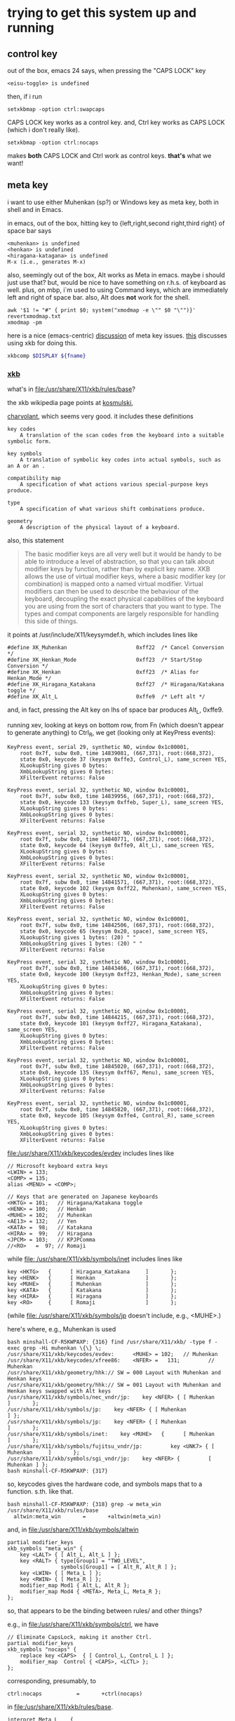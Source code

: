 * trying to get this system up and running

** control key

out of the box, emacs 24 says, when pressing the "CAPS LOCK" key
#+BEGIN_EXAMPLE
<eisu-toggle> is undefined
#+END_EXAMPLE

then, if i run
#+BEGIN_EXAMPLE
setxkbmap -option ctrl:swapcaps
#+END_EXAMPLE
CAPS LOCK key works as a control key.  and, Ctrl key works as CAPS
LOCK (which i don't really like).
#+BEGIN_EXAMPLE
setxkbmap -option ctrl:nocaps
#+END_EXAMPLE
makes *both* CAPS LOCK and Ctrl work as control keys.  *that's* what
we want!

** meta key

i want to use either Muhenkan (sp?) or Windows key as meta key, both
in shell and in Emacs.

in emacs, out of the box, hitting key to {left,right,second
right,third right} of space bar says
#+BEGIN_EXAMPLE
<muhenkan> is undefined
<henkan> is undefined
<hiragana-katagana> is undefined
M-x (i.e., generates M-x)
#+END_EXAMPLE

also, seemingly out of the box, Alt works as Meta in emacs.  maybe i
should just use that?  but, would be nice to have something on
r.h.s. of keyboard as well.  plus, on mbp, i`m used to using Command
keys, which are immediately left and right of space bar.  also, Alt
does *not* work for the shell.

#+BEGIN_SRC 
awk '$1 != "#" { print $0; system("xmodmap -e \"" $0 "\"")}' revertxmodmap.txt
xmodmap -pm
#+END_SRC

here is a nice (emacs-centric) [[http://www.emacswiki.org/emacs/MetaKeyProblems][discussion]] of meta key issues.  [[http://www.emacswiki.org/emacs/SettingMetaWithXKB][this]]
discusses using xkb for doing this.

#+BEGIN_SRC sh :var fname="foo.xkb" :results silent
xkbcomp $DISPLAY ${fname}
#+END_SRC

*** [[https://en.wikipedia.org/wiki/X_keyboard_extension][xkb]]

what's in [[file:/usr/share/X11/xkb/rules/base]]?

the xkb wikipedia page points at [[http://michal.kosmulski.org/computing/articles/custom-keyboard-layouts-xkb.html][kosmulski]], 

[[http://www.charvolant.org/~doug/xkb/html/xkb.html][charvolant]], which seems very good.  it includes these definitions
#+BEGIN_EXAMPLE
key codes
    A translation of the scan codes from the keyboard into a suitable symbolic form.

key symbols
    A translation of symbolic key codes into actual symbols, such as an A or an .

compatibility map
    A specification of what actions various special-purpose keys produce.

type
    A specification of what various shift combinations produce.

geometry
    A description of the physical layout of a keyboard. 
#+END_EXAMPLE

also, this statement
#+BEGIN_QUOTE
 The basic modifier keys are all very well but it would be handy to be
 able to introduce a level of abstraction, so that you can talk about
 modifier keys by function, rather than by explicit key name. XKB
 allows the use of virtual modifier keys, where a basic modifier key
 (or combination) is mapped onto a named virtual modifier. Virtual
 modifiers can then be used to describe the behaviour of the keyboard,
 decoupling the exact physical capabilities of the keyboard you are
 using from the sort of characters that you want to type. The types
 and compat components are largely responsible for handling this side
 of things.
#+END_QUOTE

it points at /usr/include/X11/keysymdef.h, which includes lines like
#+BEGIN_EXAMPLE
#define XK_Muhenkan                      0xff22  /* Cancel Conversion */
#define XK_Henkan_Mode                   0xff23  /* Start/Stop Conversion */
#define XK_Henkan                        0xff23  /* Alias for Henkan_Mode */
#define XK_Hiragana_Katakana             0xff27  /* Hiragana/Katakana toggle */
#define XK_Alt_L                         0xffe9  /* Left alt */
#+END_EXAMPLE
and, in fact, pressing the Alt key on lhs of space bar produces Alt_L, 0xffe9.

running xev, looking at keys on bottom row, from Fn (which doesn't
appear to generate anything) to Ctrl_R, we get (looking only at
KeyPress events):
#+BEGIN_EXAMPLE
KeyPress event, serial 29, synthetic NO, window 0x1c00001,
    root 0x7f, subw 0x0, time 14839081, (667,371), root:(668,372),
    state 0x0, keycode 37 (keysym 0xffe3, Control_L), same_screen YES,
    XLookupString gives 0 bytes: 
    XmbLookupString gives 0 bytes: 
    XFilterEvent returns: False

KeyPress event, serial 32, synthetic NO, window 0x1c00001,
    root 0x7f, subw 0x0, time 14839956, (667,371), root:(668,372),
    state 0x0, keycode 133 (keysym 0xffeb, Super_L), same_screen YES,
    XLookupString gives 0 bytes: 
    XmbLookupString gives 0 bytes: 
    XFilterEvent returns: False

KeyPress event, serial 32, synthetic NO, window 0x1c00001,
    root 0x7f, subw 0x0, time 14840771, (667,371), root:(668,372),
    state 0x0, keycode 64 (keysym 0xffe9, Alt_L), same_screen YES,
    XLookupString gives 0 bytes: 
    XmbLookupString gives 0 bytes: 
    XFilterEvent returns: False

KeyPress event, serial 32, synthetic NO, window 0x1c00001,
    root 0x7f, subw 0x0, time 14841571, (667,371), root:(668,372),
    state 0x0, keycode 102 (keysym 0xff22, Muhenkan), same_screen YES,
    XLookupString gives 0 bytes: 
    XmbLookupString gives 0 bytes: 
    XFilterEvent returns: False

KeyPress event, serial 32, synthetic NO, window 0x1c00001,
    root 0x7f, subw 0x0, time 14842506, (667,371), root:(668,372),
    state 0x0, keycode 65 (keysym 0x20, space), same_screen YES,
    XLookupString gives 1 bytes: (20) " "
    XmbLookupString gives 1 bytes: (20) " "
    XFilterEvent returns: False

KeyPress event, serial 32, synthetic NO, window 0x1c00001,
    root 0x7f, subw 0x0, time 14843466, (667,371), root:(668,372),
    state 0x0, keycode 100 (keysym 0xff23, Henkan_Mode), same_screen YES,
    XLookupString gives 0 bytes: 
    XmbLookupString gives 0 bytes: 
    XFilterEvent returns: False

KeyPress event, serial 32, synthetic NO, window 0x1c00001,
    root 0x7f, subw 0x0, time 14844215, (667,371), root:(668,372),
    state 0x0, keycode 101 (keysym 0xff27, Hiragana_Katakana), same_screen YES,
    XLookupString gives 0 bytes: 
    XmbLookupString gives 0 bytes: 
    XFilterEvent returns: False

KeyPress event, serial 32, synthetic NO, window 0x1c00001,
    root 0x7f, subw 0x0, time 14845020, (667,371), root:(668,372),
    state 0x0, keycode 135 (keysym 0xff67, Menu), same_screen YES,
    XLookupString gives 0 bytes: 
    XmbLookupString gives 0 bytes: 
    XFilterEvent returns: False

KeyPress event, serial 32, synthetic NO, window 0x1c00001,
    root 0x7f, subw 0x0, time 14845820, (667,371), root:(668,372),
    state 0x0, keycode 105 (keysym 0xffe4, Control_R), same_screen YES,
    XLookupString gives 0 bytes: 
    XmbLookupString gives 0 bytes: 
    XFilterEvent returns: False
#+END_EXAMPLE

[[file:/usr/share/X11/xkb/keycodes/evdev]] includes lines like
#+BEGIN_EXAMPLE
        // Microsoft keyboard extra keys
        <LWIN> = 133;
        <COMP> = 135;
        alias <MENU> = <COMP>;

        // Keys that are generated on Japanese keyboards
        <HKTG> = 101;   // Hiragana/Katakana toggle
        <HENK> = 100;   // Henkan
        <MUHE> = 102;   // Muhenkan
        <AE13> = 132;   // Yen
        <KATA> =  98;   // Katakana
        <HIRA> =  99;   // Hiragana
        <JPCM> = 103;   // KPJPComma
        //<RO>   =  97; // Romaji
#+END_EXAMPLE

while [[file: /usr/share/X11/xkb/symbols/inet]] includes lines like
#+BEGIN_EXAMPLE
    key <HKTG>   {      [ Hiragana_Katakana     ]       };
    key <HENK>   {      [ Henkan                ]       };
    key <MUHE>   {      [ Muhenkan              ]       };
    key <KATA>   {      [ Katakana              ]       };
    key <HIRA>   {      [ Hiragana              ]       };
    key <RO>     {      [ Romaji                ]       };
#+END_EXAMPLE
(while [[file: /usr/share/X11/xkb/symbols/jp]] doesn't include, e.g.,
<MUHE>.)

here's where, e.g., Muhenkan is used
#+BEGIN_EXAMPLE
bash minshall-CF-R5KWPAXP: {316} find /usr/share/X11/xkb/ -type f -exec grep -Hi muhenkan \{\} \;
/usr/share/X11/xkb/keycodes/evdev:      <MUHE> = 102;   // Muhenkan
/usr/share/X11/xkb/keycodes/xfree86:    <NFER> =   131;         // Muhenkan
/usr/share/X11/xkb/geometry/hhk:// SW = 000 Layout with Muhenkan and Henkan keys
/usr/share/X11/xkb/geometry/hhk:// SW = 001 Layout with Muhenkan and Henkan keys swapped with Alt keys
/usr/share/X11/xkb/symbols/nec_vndr/jp:    key <NFER> { [ Muhenkan              ]       };
/usr/share/X11/xkb/symbols/jp:    key <NFER> { [ Muhenkan               ] };
/usr/share/X11/xkb/symbols/jp:    key <NFER> { [ Muhenkan               ]       };
/usr/share/X11/xkb/symbols/inet:    key <MUHE>   {      [ Muhenkan              ]       };
/usr/share/X11/xkb/symbols/fujitsu_vndr/jp:         key <UNK7> { [ Muhenkan     ]       };
/usr/share/X11/xkb/symbols/sgi_vndr/jp:    key <NFER> {         [        Muhenkan ] };
bash minshall-CF-R5KWPAXP: {317} 
#+END_EXAMPLE
so, keycodes gives the hardware code, and symbols maps that to a
function. s.th. like that.

#+BEGIN_EXAMPLE
bash minshall-CF-R5KWPAXP: {318} grep -w meta_win /usr/share/X11/xkb/rules/base
  altwin:meta_win       =       +altwin(meta_win)
#+END_EXAMPLE
and, in [[file:/usr/share/X11/xkb/symbols/altwin]]
#+BEGIN_EXAMPLE
partial modifier_keys 
xkb_symbols "meta_win" {
    key <LALT> { [ Alt_L, Alt_L ] };
    key <RALT> { type[Group1] = "TWO_LEVEL",
                 symbols[Group1] = [ Alt_R, Alt_R ] };
    key <LWIN> { [ Meta_L ] };
    key <RWIN> { [ Meta_R ] };
    modifier_map Mod1 { Alt_L, Alt_R };
    modifier_map Mod4 { <META>, Meta_L, Meta_R };
};
#+END_EXAMPLE
so, that appears to be the binding between rules/ and other things?

e.g., in [[file:/usr/share/X11/xkb/symbols/ctrl]], we have
#+BEGIN_EXAMPLE
// Eliminate CapsLock, making it another Ctrl.
partial modifier_keys 
xkb_symbols "nocaps" {
    replace key <CAPS>  { [ Control_L, Control_L ] };
    modifier_map  Control { <CAPS>, <LCTL> };
};
#+END_EXAMPLE
corresponding, presumably, to
#+BEGIN_EXAMPLE
  ctrl:nocaps           =       +ctrl(nocaps)
#+END_EXAMPLE
in [[file:/usr/share/X11/xkb/rules/base]].

#+BEGIN_EXAMPLE
    interpret Meta_L    {
        action = SetMods(modifiers=Meta);
    };
#+END_EXAMPLE
in [[file:/usr/share/X11/xkb/compat/misc]].  maybe we need something like
this for Muhenkan, etc.?  i guess question is, where to do the
mapping.  could be in symbols/inet directory (map to Meta_L, Meta_R)
or in compat (map Muhenkan to Meta).

according to xev(1), on mbp, (the left versions of) control and caps
lock generate Control_L; option generates Mode_switch; and command
generates Meta_L.  (and, like on panasonic, fn doesn't generate
anything.)

maybe, given rules/symbols mapping above, we should make something in
symbols like japanmeta, which has xkb_symbols "japanmeta" { ... },
then invoke from rules/base.

i guess xev(1) doesn't map through Alt_L to Alt.

** del key

i'd like, at least in emacs, for the DEL key to act as Backspace.

